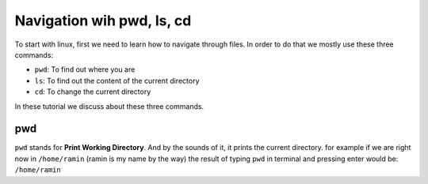 Navigation wih pwd, ls, cd
==========================

To start with linux, first we need to learn how to
navigate through files.
In order to do that we mostly use these three commands:

* ``pwd``: To find out where you are
* ``ls``: To find out the content of the current directory
* ``cd``: To change the current directory

In these tutorial we discuss about these three commands.

pwd
---

``pwd`` stands for **Print Working Directory**.
And by the sounds of it, it prints the current
directory. for example if we are right now in
``/home/ramin`` (ramin is my name by the way)
the result of typing ``pwd`` in terminal and pressing
enter would be: ``/home/ramin``
